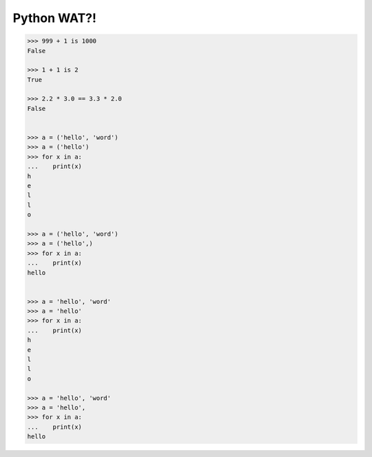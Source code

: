 ************
Python WAT?!
************

.. code-block:: python

    >>> 999 + 1 is 1000
    False

    >>> 1 + 1 is 2
    True

    >>> 2.2 * 3.0 == 3.3 * 2.0
    False


    >>> a = ('hello', 'word')
    >>> a = ('hello')
    >>> for x in a:
    ...    print(x)
    h
    e
    l
    l
    o

    >>> a = ('hello', 'word')
    >>> a = ('hello',)
    >>> for x in a:
    ...    print(x)
    hello


    >>> a = 'hello', 'word'
    >>> a = 'hello'
    >>> for x in a:
    ...    print(x)
    h
    e
    l
    l
    o

    >>> a = 'hello', 'word'
    >>> a = 'hello',
    >>> for x in a:
    ...    print(x)
    hello

